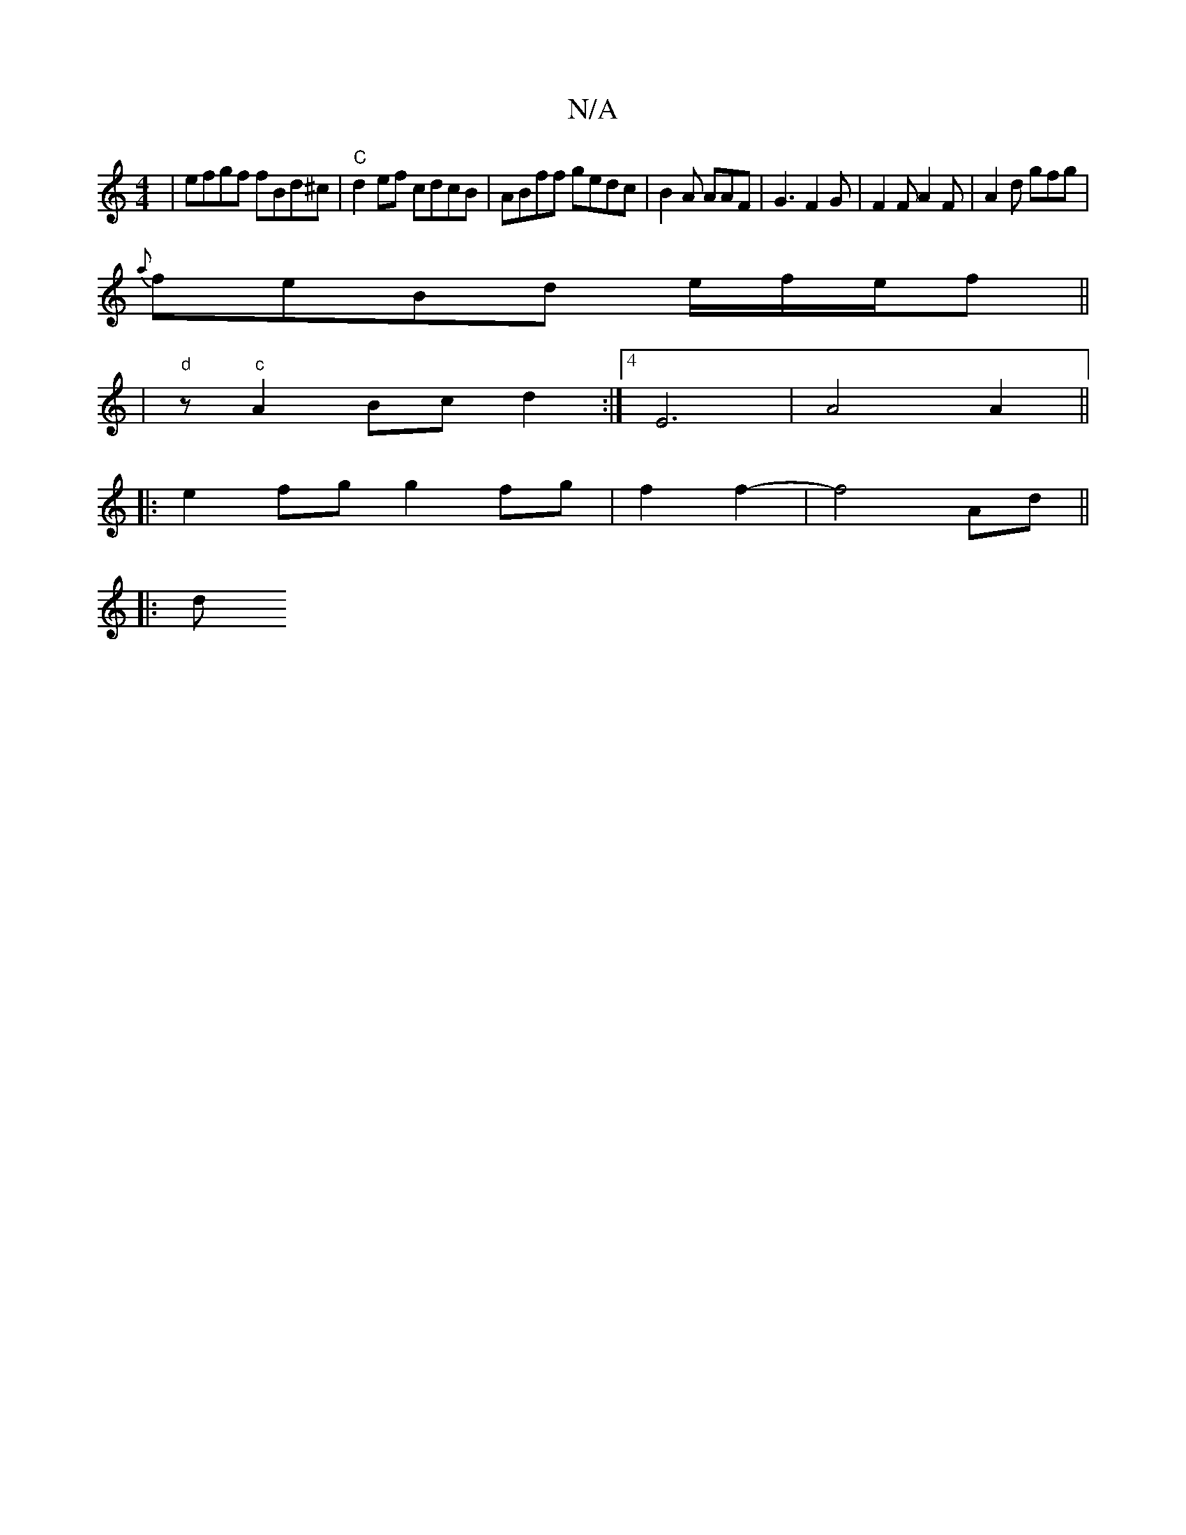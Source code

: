 X:1
T:N/A
M:4/4
R:N/A
K:Cmajor
|efgf fBd^c|"C"d2ef cdcB|ABff gedc|B2A AAF|G3 F2G | F2F A2F | A2d gfg |
{a}feBd e/f/e/f||
|"d"z "c"A2Bc d2:|[4 E6-|A4A2||
|: e2fg g2fg|f2f2- | f4 Ad ||
|:d"A3 FA | G6- | c2 c2 d2 | c2 d2 eef2|egfg g2f